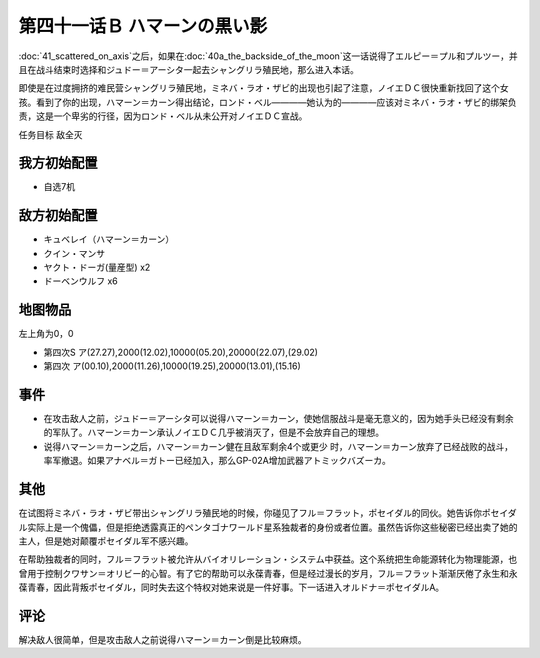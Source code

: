 第四十一话Ｂ ハマーンの黒い影
================================

\ :doc:`41_scattered_on_axis`\ 之后，如果在\ :doc:`40a_the_backside_of_the_moon`\ 这一话说得了エルピー＝プル和プルツー，并且在战斗结束时选择和ジュドー＝アーシタ一起去シャングリラ殖民地，那么进入本话。

即使是在过度拥挤的难民营シャングリラ殖民地，ミネバ・ラオ・ザビ的出现也引起了注意，ノイエＤＣ很快重新找回了这个女孩。看到了你的出现，ハマーン＝カーン得出结论，ロンド・ベル————她认为的————应该对ミネバ・ラオ・ザビ的绑架负责，这是一个卑劣的行径，因为ロンド・ベル从未公开对ノイエＤＣ宣战。

任务目标 敌全灭

------------------
我方初始配置
------------------
* 自选7机

------------------
敌方初始配置
------------------

* キュベレイ（ハマーン＝カーン）
* クイン・マンサ
* ヤクト・ドーガ(量産型)  x2
* ドーベンウルフ x6

-------------
地图物品
-------------

左上角为0，0

* 第四次S ア(27.27),2000(12.02),10000(05.20),20000(22.07),(29.02) 
* 第四次 ア(00.10),2000(11.26),10000(19.25),20000(13.01),(15.16) 

-------------
事件
-------------

* 在攻击敌人之前，ジュドー＝アーシタ可以说得ハマーン＝カーン，使她信服战斗是毫无意义的，因为她手头已经没有剩余的军队了。ハマーン＝カーン承认ノイエＤＣ几乎被消灭了，但是不会放弃自己的理想。

* 说得ハマーン＝カーン之后，ハマーン＝カーン健在且敌军剩余4个或更少 时，ハマーン＝カーン放弃了已经战败的战斗，率军撤退。如果アナベル＝ガトー已经加入，那么GP-02A增加武器アトミックバズーカ。

-------------
其他
-------------

在试图将ミネバ・ラオ・ザビ带出シャングリラ殖民地的时候，你碰见了フル＝フラット，ポセイダル的同伙。她告诉你ポセイダル实际上是一个傀儡，但是拒绝透露真正的ペンタゴナワールド星系独裁者的身份或者位置。虽然告诉你这些秘密已经出卖了她的主人，但是她对颠覆ポセイダル军不感兴趣。

在帮助独裁者的同时，フル＝フラット被允许从バイオリレーション・システム中获益。这个系统把生命能源转化为物理能源，也曾用于控制クワサン＝オリビー的心智。有了它的帮助可以永葆青春，但是经过漫长的岁月，フル＝フラット渐渐厌倦了永生和永葆青春，因此背叛ポセイダル，同时失去这个特权对她来说是一件好事。下一话进入オルドナ＝ポセイダルA。

-------------
评论
-------------

解决敌人很简单，但是攻击敌人之前说得ハマーン＝カーン倒是比较麻烦。

